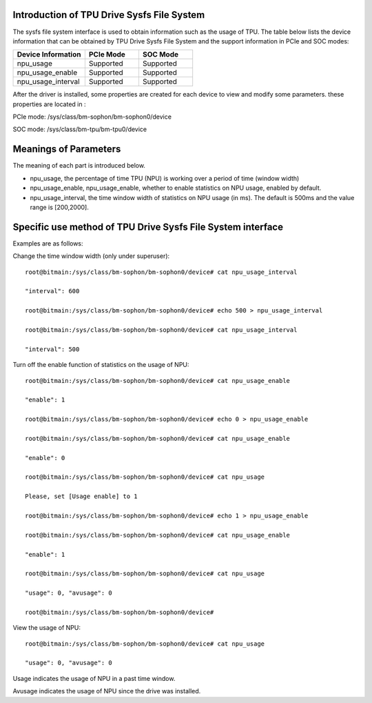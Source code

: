 .. vim: syntax=rst

Introduction of TPU Drive Sysfs File System
------------------------------------------------

The sysfs file system interface is used to obtain information such as the usage of TPU. 
The table below lists the device information that can be obtained by TPU Drive Sysfs File System and the support information in PCIe and SOC modes:

.. list-table::
   :widths: 40 30 30
   :header-rows: 0


   * - **Device Information**
     - **PCIe Mode**
     - **SOC Mode**

   * - npu_usage
     - Supported
     - Supported

   * - npu_usage_enable
     - Supported
     - Supported

   * - npu_usage_interval
     - Supported
     - Supported

After the driver is installed, some properties are created for each device to view and modify some parameters. these properties are located in :

PCIe mode: /sys/class/bm-sophon/bm-sophon0/device

SOC mode: /sys/class/bm-tpu/bm-tpu0/device

Meanings of Parameters
-----------------------

The meaning of each part is introduced below.

-  npu_usage, the percentage of time TPU (NPU) is working over a period of time (window width)

-  npu_usage_enable, npu_usage_enable, whether to enable statistics on NPU usage, enabled by default.

-  npu_usage_interval, the time window width of statistics on NPU usage (in ms). The default is 500ms and the value range is [200,2000].

Specific use method of TPU Drive Sysfs File System interface
-------------------------------------------------------------

Examples are as follows:

Change the time window width (only under superuser):

::

    root@bitmain:/sys/class/bm-sophon/bm-sophon0/device# cat npu_usage_interval

    "interval": 600

    root@bitmain:/sys/class/bm-sophon/bm-sophon0/device# echo 500 > npu_usage_interval

    root@bitmain:/sys/class/bm-sophon/bm-sophon0/device# cat npu_usage_interval

    "interval": 500

Turn off the enable function of statistics on the usage of NPU:

::

    root@bitmain:/sys/class/bm-sophon/bm-sophon0/device# cat npu_usage_enable

    "enable": 1

    root@bitmain:/sys/class/bm-sophon/bm-sophon0/device# echo 0 > npu_usage_enable

    root@bitmain:/sys/class/bm-sophon/bm-sophon0/device# cat npu_usage_enable

    "enable": 0

    root@bitmain:/sys/class/bm-sophon/bm-sophon0/device# cat npu_usage

    Please, set [Usage enable] to 1

    root@bitmain:/sys/class/bm-sophon/bm-sophon0/device# echo 1 > npu_usage_enable

    root@bitmain:/sys/class/bm-sophon/bm-sophon0/device# cat npu_usage_enable

    "enable": 1

    root@bitmain:/sys/class/bm-sophon/bm-sophon0/device# cat npu_usage

    "usage": 0, "avusage": 0

    root@bitmain:/sys/class/bm-sophon/bm-sophon0/device#

View the usage of NPU:

::

    root@bitmain:/sys/class/bm-sophon/bm-sophon0/device# cat npu_usage

    "usage": 0, "avusage": 0

Usage indicates the usage of NPU in a past time window.

Avusage indicates the usage of NPU since the drive was installed.
